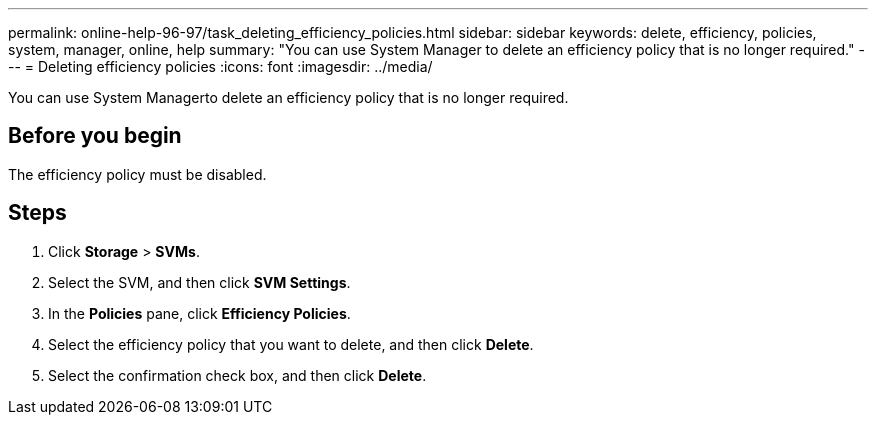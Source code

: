 ---
permalink: online-help-96-97/task_deleting_efficiency_policies.html
sidebar: sidebar
keywords: delete, efficiency, policies, system, manager, online, help
summary: "You can use System Manager to delete an efficiency policy that is no longer required."
---
= Deleting efficiency policies
:icons: font
:imagesdir: ../media/

[.lead]
You can use System Managerto delete an efficiency policy that is no longer required.

== Before you begin

The efficiency policy must be disabled.

== Steps

. Click *Storage* > *SVMs*.
. Select the SVM, and then click *SVM Settings*.
. In the *Policies* pane, click *Efficiency Policies*.
. Select the efficiency policy that you want to delete, and then click *Delete*.
. Select the confirmation check box, and then click *Delete*.
